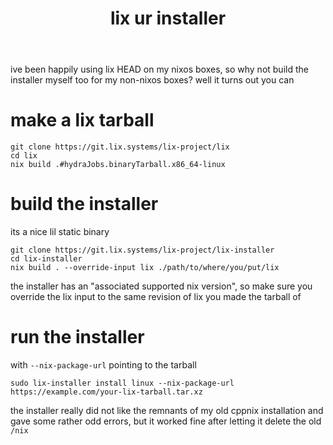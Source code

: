 #+TITLE: *lix ur installer*

ive been happily using lix HEAD on my nixos boxes, so why not build
the installer myself too for my non-nixos boxes? well it turns out you
can

* make a lix tarball
#+begin_example
git clone https://git.lix.systems/lix-project/lix
cd lix
nix build .#hydraJobs.binaryTarball.x86_64-linux
#+end_example

* build the installer
its a nice lil static binary
#+begin_example
git clone https://git.lix.systems/lix-project/lix-installer
cd lix-installer
nix build . --override-input lix ./path/to/where/you/put/lix
#+end_example

#+begin_chat hi
the installer has an "associated supported nix version", so make sure
you override the lix input to the same revision of lix you made the
tarball of
#+end_chat

* run the installer
with ~--nix-package-url~ pointing to the tarball
#+begin_example
sudo lix-installer install linux --nix-package-url https://example.com/your-lix-tarball.tar.xz
#+end_example

#+begin_chat vulpine/eepy
the installer really did not like the remnants of my old cppnix
installation and gave some rather odd errors, but it worked fine after
letting it delete the old ~/nix~
#+end_chat

#+begin_comment
ERROR 
   0: Install failure
   1: Error executing action
   2: Action `provision_nix` errored
   3: Action `fetch_and_unpack_nix` errored
   4: Unarchiving error
   5: trying to unpack outside of destination path: /nix/temp-install-dir
   6: Invalid argument

Location:
   src/cli/subcommand/install.rs:300

Backtrace omitted. Run with RUST_BACKTRACE=1 environment variable to display it.
Run with RUST_BACKTRACE=full to include source snippets.

Consider reporting this error using this URL: https://git.lix.systems/lix-project/lix-installer/issues/new?title=%3Cautogenerated-issue%3E&body=%23%23+Error%0A%60%60%60%0AError%3A+%0A+++0%3A+Install+failure%0A+++1%3A+Error+executing+action%0A+++2%3A+Action+%60provision_nix%60+errored%0A+++3%3A+Action+%60fetch_and_unpack_nix%60+errored%0A+++4%3A+Unarchiving+error%0A+++5%3A+trying+to+unpack+outside+of+destination+path%3A+%2Fnix%2Ftemp-install-dir%0A+++6%3A+Invalid+argument%0A%60%60%60%0A%0A%23%23+Metadata%0A%7Ckey%7Cvalue%7C%0A%7C--%7C--%7C%0A%7C**version**%7C0.17.1%7C%0A%7C**os**%7Clinux%7C%0A%7C**arch**%7Cx86_64%7C%0A
#+end_comment

#+begin_comment
 INFO Step: Create directory `/nix`
 INFO Step: Provision Nix
 INFO Step: Create build users (UID 30001-30032) and group (GID 30000)
 INFO Step: Configure Nix
ERROR 
   0: Install failure
   1: Error executing action
   2: Action `configure_nix` errored
   3: Action `setup_default_profile` errored
   4: Failed to execute command with status 1 `HOME="/root" "/nix/store/kgiyc1qdmffjj6dyjfzk3xlxnvnlfrab-lix-2.94.0pre20251013-dev_556012e/bin/nix-store" "--load-db"`, stdout: 
      stderr: error: you don't have sufficient rights to use this command

   4: 

Location:
   src/cli/subcommand/install.rs:300

Backtrace omitted. Run with RUST_BACKTRACE=1 environment variable to display it.
Run with RUST_BACKTRACE=full to include source snippets.

Consider reporting this error using this URL: https://git.lix.systems/lix-project/lix-installer/issues/new?title=%3Cautogenerated-issue%3E&body=%23%23+Error%0A%60%60%60%0AError%3A+%0A+++0%3A+Install+failure%0A+++1%3A+Error+executing+action%0A+++2%3A+Action+%60configure_nix%60+errored%0A+++3%3A+Action+%60setup_default_profile%60+errored%0A+++4%3A+Failed+to+execute+command+with+status+1+%60HOME%3D%22%2Froot%22+%22%2Fnix%2Fstore%2Fkgiyc1qdmffjj6dyjfzk3xlxnvnlfrab-lix-2.94.0pre20251013-dev_556012e%2Fbin%2Fnix-store%22+%22--load-db%22%60%2C+stdout%3A+%0A++++++stderr%3A+error%3A+you+don%27t+have+sufficient+rights+to+use+this+command%0A%0A%0A%60%60%60%0A%0A%23%23+Metadata%0A%7Ckey%7Cvalue%7C%0A%7C--%7C--%7C%0A%7C**version**%7C0.17.1%7C%0A%7C**os**%7Clinux%7C%0A%7C**arch**%7Cx86_64%7C%0A
#+end_comment

